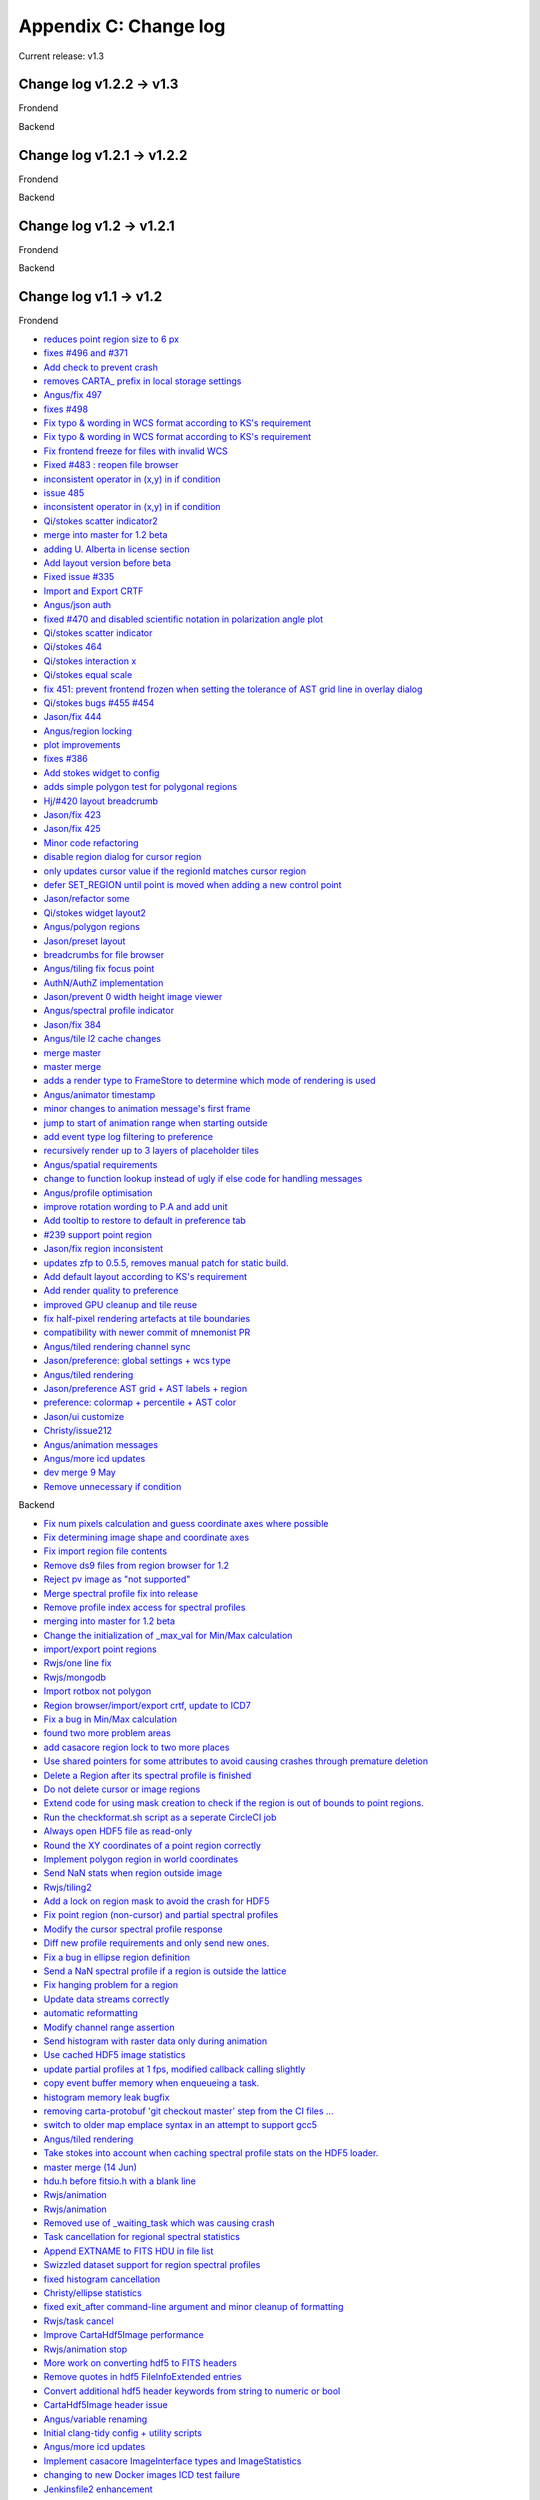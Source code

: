 Appendix C: Change log
======================
Current release: v1.3

Change log v1.2.2 -> v1.3
-------------------------
Frondend

Backend

Change log v1.2.1 -> v1.2.2
---------------------------
Frondend

Backend


Change log v1.2 -> v1.2.1
-------------------------
Frondend

Backend


Change log v1.1 -> v1.2
-----------------------
Frondend

* `reduces point region size to 6 px <https://github.com/CARTAvis/carta-frontend/pull/509>`_
* `fixes #496 and #371 <https://github.com/CARTAvis/carta-frontend/pull/508>`_
* `Add check to prevent crash <https://github.com/CARTAvis/carta-frontend/pull/507>`_
* `removes CARTA_ prefix in local storage settings <https://github.com/CARTAvis/carta-frontend/pull/506>`_
* `Angus/fix 497 <https://github.com/CARTAvis/carta-frontend/pull/505>`_
* `fixes #498 <https://github.com/CARTAvis/carta-frontend/pull/503>`_
* `Fix typo & wording in WCS format according to KS's requirement <https://github.com/CARTAvis/carta-frontend/pull/501>`_
* `Fix typo & wording in WCS format according to KS's requirement <https://github.com/CARTAvis/carta-frontend/pull/500>`_
* `Fix frontend freeze for files with invalid WCS <https://github.com/CARTAvis/carta-frontend/pull/494>`_
* `Fixed #483 : reopen file browser <https://github.com/CARTAvis/carta-frontend/pull/490>`_
* `inconsistent operator in (x,y) in if condition <https://github.com/CARTAvis/carta-frontend/pull/489>`_
* `issue 485 <https://github.com/CARTAvis/carta-frontend/pull/488>`_
* `inconsistent operator in (x,y) in if condition <https://github.com/CARTAvis/carta-frontend/pull/486>`_
* `Qi/stokes scatter indicator2 <https://github.com/CARTAvis/carta-frontend/pull/484>`_
* `merge into master for 1.2 beta <https://github.com/CARTAvis/carta-frontend/pull/481>`_
* `adding U. Alberta in license section <https://github.com/CARTAvis/carta-frontend/pull/480>`_
* `Add layout version before beta <https://github.com/CARTAvis/carta-frontend/pull/478>`_
* `Fixed issue #335 <https://github.com/CARTAvis/carta-frontend/pull/477>`_
* `Import and Export CRTF <https://github.com/CARTAvis/carta-frontend/pull/473>`_
* `Angus/json auth <https://github.com/CARTAvis/carta-frontend/pull/472>`_
* `fixed #470 and disabled scientific notation in polarization angle plot <https://github.com/CARTAvis/carta-frontend/pull/471>`_
* `Qi/stokes scatter indicator <https://github.com/CARTAvis/carta-frontend/pull/468>`_
* `Qi/stokes 464 <https://github.com/CARTAvis/carta-frontend/pull/466>`_
* `Qi/stokes interaction x <https://github.com/CARTAvis/carta-frontend/pull/462>`_
* `Qi/stokes equal scale <https://github.com/CARTAvis/carta-frontend/pull/461>`_
* `fix 451: prevent frontend frozen when setting the tolerance of AST grid line in overlay dialog <https://github.com/CARTAvis/carta-frontend/pull/460>`_
* `Qi/stokes bugs #455 #454 <https://github.com/CARTAvis/carta-frontend/pull/457>`_
* `Jason/fix 444 <https://github.com/CARTAvis/carta-frontend/pull/456>`_
* `Angus/region locking <https://github.com/CARTAvis/carta-frontend/pull/449>`_
* `plot improvements <https://github.com/CARTAvis/carta-frontend/pull/448>`_
* `fixes #386 <https://github.com/CARTAvis/carta-frontend/pull/447>`_
* `Add stokes widget to config <https://github.com/CARTAvis/carta-frontend/pull/446>`_
* `adds simple polygon test for polygonal regions <https://github.com/CARTAvis/carta-frontend/pull/442>`_
* `Hj/#420 layout breadcrumb <https://github.com/CARTAvis/carta-frontend/pull/441>`_
* `Jason/fix 423 <https://github.com/CARTAvis/carta-frontend/pull/440>`_
* `Jason/fix 425 <https://github.com/CARTAvis/carta-frontend/pull/438>`_
* `Minor code refactoring <https://github.com/CARTAvis/carta-frontend/pull/436>`_
* `disable region dialog for cursor region <https://github.com/CARTAvis/carta-frontend/pull/432>`_
* `only updates cursor value if the regionId matches cursor region <https://github.com/CARTAvis/carta-frontend/pull/431>`_
* `defer SET_REGION until point is moved when adding a new control point <https://github.com/CARTAvis/carta-frontend/pull/430>`_
* `Jason/refactor some <https://github.com/CARTAvis/carta-frontend/pull/421>`_
* `Qi/stokes widget layout2 <https://github.com/CARTAvis/carta-frontend/pull/419>`_
* `Angus/polygon regions <https://github.com/CARTAvis/carta-frontend/pull/414>`_
* `Jason/preset layout <https://github.com/CARTAvis/carta-frontend/pull/412>`_
* `breadcrumbs for file browser <https://github.com/CARTAvis/carta-frontend/pull/411>`_
* `Angus/tiling fix focus point <https://github.com/CARTAvis/carta-frontend/pull/410>`_
* `AuthN/AuthZ implementation <https://github.com/CARTAvis/carta-frontend/pull/407>`_
* `Jason/prevent 0 width height image viewer <https://github.com/CARTAvis/carta-frontend/pull/406>`_
* `Angus/spectral profile indicator <https://github.com/CARTAvis/carta-frontend/pull/404>`_
* `Jason/fix 384 <https://github.com/CARTAvis/carta-frontend/pull/402>`_
* `Angus/tile l2 cache changes <https://github.com/CARTAvis/carta-frontend/pull/401>`_
* `merge master <https://github.com/CARTAvis/carta-frontend/pull/398>`_
* `master merge <https://github.com/CARTAvis/carta-frontend/pull/397>`_
* `adds a render type to FrameStore to determine which mode of rendering is used <https://github.com/CARTAvis/carta-frontend/pull/395>`_
* `Angus/animator timestamp <https://github.com/CARTAvis/carta-frontend/pull/394>`_
* `minor changes to animation message's first frame <https://github.com/CARTAvis/carta-frontend/pull/392>`_
* `jump to start of animation range when starting outside <https://github.com/CARTAvis/carta-frontend/pull/390>`_
* `add event type log filtering to preference <https://github.com/CARTAvis/carta-frontend/pull/388>`_
* `recursively render up to 3 layers of placeholder tiles <https://github.com/CARTAvis/carta-frontend/pull/385>`_
* `Angus/spatial requirements <https://github.com/CARTAvis/carta-frontend/pull/381>`_
* `change to function lookup instead of ugly if else code for handling messages <https://github.com/CARTAvis/carta-frontend/pull/380>`_
* `Angus/profile optimisation <https://github.com/CARTAvis/carta-frontend/pull/379>`_
* `improve rotation wording to P.A and add unit <https://github.com/CARTAvis/carta-frontend/pull/372>`_
* `Add tooltip to restore to default in preference tab <https://github.com/CARTAvis/carta-frontend/pull/368>`_
* `#239 support point region <https://github.com/CARTAvis/carta-frontend/pull/365>`_
* `Jason/fix region inconsistent <https://github.com/CARTAvis/carta-frontend/pull/362>`_
* `updates zfp to 0.5.5, removes manual patch for static build. <https://github.com/CARTAvis/carta-frontend/pull/360>`_
* `Add default layout according to KS's requirement <https://github.com/CARTAvis/carta-frontend/pull/356>`_
* `Add render quality to preference <https://github.com/CARTAvis/carta-frontend/pull/355>`_
* `improved GPU cleanup and tile reuse <https://github.com/CARTAvis/carta-frontend/pull/354>`_
* `fix half-pixel rendering artefacts at tile boundaries <https://github.com/CARTAvis/carta-frontend/pull/353>`_
* `compatibility with newer commit of mnemonist PR <https://github.com/CARTAvis/carta-frontend/pull/352>`_
* `Angus/tiled rendering channel sync <https://github.com/CARTAvis/carta-frontend/pull/349>`_
* `Jason/preference: global settings + wcs type <https://github.com/CARTAvis/carta-frontend/pull/347>`_
* `Angus/tiled rendering <https://github.com/CARTAvis/carta-frontend/pull/346>`_
* `Jason/preference AST grid + AST labels + region <https://github.com/CARTAvis/carta-frontend/pull/342>`_
* `preference: colormap + percentile + AST color <https://github.com/CARTAvis/carta-frontend/pull/340>`_
* `Jason/ui customize <https://github.com/CARTAvis/carta-frontend/pull/336>`_
* `Christy/issue212 <https://github.com/CARTAvis/carta-frontend/pull/331>`_
* `Angus/animation messages <https://github.com/CARTAvis/carta-frontend/pull/330>`_
* `Angus/more icd updates <https://github.com/CARTAvis/carta-frontend/pull/326>`_
* `dev merge 9 May <https://github.com/CARTAvis/carta-frontend/pull/324>`_
* `Remove unnecessary if condition <https://github.com/CARTAvis/carta-frontend/pull/313>`_


Backend

* `Fix num pixels calculation and guess coordinate axes where possible  <https://github.com/CARTAvis/carta-backend/pull/337>`_
* `Fix determining image shape and coordinate axes  <https://github.com/CARTAvis/carta-backend/pull/335>`_
* `Fix import region file contents  <https://github.com/CARTAvis/carta-backend/pull/330>`_
* `Remove ds9 files from region browser for 1.2  <https://github.com/CARTAvis/carta-backend/pull/329>`_
* `Reject pv image as "not supported"  <https://github.com/CARTAvis/carta-backend/pull/327>`_
* `Merge spectral profile fix into release  <https://github.com/CARTAvis/carta-backend/pull/325>`_
* `Remove profile index access for spectral profiles  <https://github.com/CARTAvis/carta-backend/pull/324>`_
* `merging into master for 1.2 beta  <https://github.com/CARTAvis/carta-backend/pull/323>`_
* `Change the initialization of _max_val for Min/Max calculation  <https://github.com/CARTAvis/carta-backend/pull/322>`_
* `import/export point regions  <https://github.com/CARTAvis/carta-backend/pull/319>`_
* `Rwjs/one line fix  <https://github.com/CARTAvis/carta-backend/pull/318>`_
* `Rwjs/mongodb  <https://github.com/CARTAvis/carta-backend/pull/315>`_
* `Import rotbox not polygon  <https://github.com/CARTAvis/carta-backend/pull/313>`_
* `Region browser/import/export crtf, update to ICD7  <https://github.com/CARTAvis/carta-backend/pull/312>`_
* `Fix a bug in Min/Max calculation  <https://github.com/CARTAvis/carta-backend/pull/310>`_
* `found two more problem areas  <https://github.com/CARTAvis/carta-backend/pull/309>`_
* `add casacore region lock to two more places  <https://github.com/CARTAvis/carta-backend/pull/308>`_
* `Use shared pointers for some attributes to avoid causing crashes through premature deletion  <https://github.com/CARTAvis/carta-backend/pull/303>`_
* `Delete a Region after its spectral profile is finished  <https://github.com/CARTAvis/carta-backend/pull/302>`_
* `Do not delete cursor or image regions  <https://github.com/CARTAvis/carta-backend/pull/297>`_
* `Extend code for using mask creation to check if the region is out of bounds to point regions.  <https://github.com/CARTAvis/carta-backend/pull/296>`_
* `Run the checkformat.sh script as a seperate CircleCI job  <https://github.com/CARTAvis/carta-backend/pull/293>`_
* `Always open HDF5 file as read-only  <https://github.com/CARTAvis/carta-backend/pull/291>`_
* `Round the XY coordinates of a point region correctly  <https://github.com/CARTAvis/carta-backend/pull/290>`_
* `Implement polygon region in world coordinates  <https://github.com/CARTAvis/carta-backend/pull/284>`_
* `Send NaN stats when region outside image  <https://github.com/CARTAvis/carta-backend/pull/283>`_
* `Rwjs/tiling2  <https://github.com/CARTAvis/carta-backend/pull/282>`_
* `Add a lock on region mask to avoid the crash for HDF5  <https://github.com/CARTAvis/carta-backend/pull/281>`_
* `Fix point region (non-cursor) and partial spectral profiles  <https://github.com/CARTAvis/carta-backend/pull/279>`_
* `Modify the cursor spectral profile response  <https://github.com/CARTAvis/carta-backend/pull/278>`_
* `Diff new profile requirements and only send new ones.  <https://github.com/CARTAvis/carta-backend/pull/277>`_
* `Fix a bug in ellipse region definition  <https://github.com/CARTAvis/carta-backend/pull/276>`_
* `Send a NaN spectral profile if a region is outside the lattice  <https://github.com/CARTAvis/carta-backend/pull/275>`_
* `Fix hanging problem for a region  <https://github.com/CARTAvis/carta-backend/pull/274>`_
* `Update data streams correctly  <https://github.com/CARTAvis/carta-backend/pull/272>`_
* `automatic reformatting  <https://github.com/CARTAvis/carta-backend/pull/270>`_
* `Modify channel range assertion  <https://github.com/CARTAvis/carta-backend/pull/267>`_
* `Send histogram with raster data only during animation  <https://github.com/CARTAvis/carta-backend/pull/266>`_
* `Use cached HDF5 image statistics  <https://github.com/CARTAvis/carta-backend/pull/261>`_
* `update partial profiles at 1 fps, modified callback calling slightly  <https://github.com/CARTAvis/carta-backend/pull/260>`_
* `copy event buffer memory when enqueueing a task.  <https://github.com/CARTAvis/carta-backend/pull/259>`_
* `histogram memory leak bugfix  <https://github.com/CARTAvis/carta-backend/pull/256>`_
* `removing carta-protobuf 'git checkout master' step from the CI files …  <https://github.com/CARTAvis/carta-backend/pull/254>`_
* `switch to older map emplace syntax in an attempt to support gcc5  <https://github.com/CARTAvis/carta-backend/pull/251>`_
* `Angus/tiled rendering  <https://github.com/CARTAvis/carta-backend/pull/250>`_
* `Take stokes into account when caching spectral profile stats on the HDF5 loader.  <https://github.com/CARTAvis/carta-backend/pull/249>`_
* `master merge (14 Jun)  <https://github.com/CARTAvis/carta-backend/pull/248>`_
* `hdu.h before fitsio.h with a blank line  <https://github.com/CARTAvis/carta-backend/pull/246>`_
* `Rwjs/animation  <https://github.com/CARTAvis/carta-backend/pull/245>`_
* `Rwjs/animation  <https://github.com/CARTAvis/carta-backend/pull/244>`_
* `Removed use of _waiting_task which was causing crash  <https://github.com/CARTAvis/carta-backend/pull/242>`_
* `Task cancellation for regional spectral statistics  <https://github.com/CARTAvis/carta-backend/pull/241>`_
* `Append EXTNAME to FITS HDU in file list  <https://github.com/CARTAvis/carta-backend/pull/240>`_
* `Swizzled dataset support for region spectral profiles  <https://github.com/CARTAvis/carta-backend/pull/239>`_
* `fixed histogram cancellation  <https://github.com/CARTAvis/carta-backend/pull/238>`_
* `Christy/ellipse statistics  <https://github.com/CARTAvis/carta-backend/pull/233>`_
* `fixed exit_after command-line argument and minor cleanup of formatting  <https://github.com/CARTAvis/carta-backend/pull/232>`_
* `Rwjs/task cancel  <https://github.com/CARTAvis/carta-backend/pull/231>`_
* `Improve CartaHdf5Image performance  <https://github.com/CARTAvis/carta-backend/pull/229>`_
* `Rwjs/animation stop  <https://github.com/CARTAvis/carta-backend/pull/222>`_
* `More work on converting hdf5 to FITS headers  <https://github.com/CARTAvis/carta-backend/pull/221>`_
* `Remove quotes in hdf5 FileInfoExtended entries  <https://github.com/CARTAvis/carta-backend/pull/220>`_
* `Convert additional hdf5 header keywords from string to numeric or bool  <https://github.com/CARTAvis/carta-backend/pull/218>`_
* `CartaHdf5Image header issue  <https://github.com/CARTAvis/carta-backend/pull/215>`_
* `Angus/variable renaming  <https://github.com/CARTAvis/carta-backend/pull/214>`_
* `Initial clang-tidy config + utility scripts  <https://github.com/CARTAvis/carta-backend/pull/213>`_
* `Angus/more icd updates  <https://github.com/CARTAvis/carta-backend/pull/210>`_
* `Implement casacore ImageInterface types and ImageStatistics  <https://github.com/CARTAvis/carta-backend/pull/209>`_
* `changing to new Docker images  ICD test failure <https://github.com/CARTAvis/carta-backend/pull/207>`_
* `Jenkinsfile2  enhancement <https://github.com/CARTAvis/carta-backend/pull/206>`_



Change log v1.0.1 -> v1.1
-------------------------
Frondend

* `adjusted EventType enums to match backend style <https://github.com/CARTAvis/carta-frontend/pull/320>`_
* `Icd improvements 1.2 <https://github.com/CARTAvis/carta-frontend/pull/319>`_
* `Fix crash <https://github.com/CARTAvis/carta-frontend/pull/318>`_
* `fixes crash when changing histogram widget region to image <https://github.com/CARTAvis/carta-frontend/pull/317>`_
* `ignore stat type when region == cursor <https://github.com/CARTAvis/carta-frontend/pull/316>`_
* `adjust hotkey group titles to force ordering <https://github.com/CARTAvis/carta-frontend/pull/315>`_
* `add unit to stats <https://github.com/CARTAvis/carta-frontend/pull/312>`_
* `Add region info to export data <https://github.com/CARTAvis/carta-frontend/pull/310>`_
* `Change number to scientific notation <https://github.com/CARTAvis/carta-frontend/pull/307>`_
* `Widget highlights when associated region is selected <https://github.com/CARTAvis/carta-frontend/pull/304>`_
* `fixes #296 <https://github.com/CARTAvis/carta-frontend/pull/303>`_
* `fixes #300 <https://github.com/CARTAvis/carta-frontend/pull/302>`_
* `Jason/refactor lineplotcomponent <https://github.com/CARTAvis/carta-frontend/pull/294>`_
* `Jason/fix 73 <https://github.com/CARTAvis/carta-frontend/pull/272>`_
* `Replace toDataURL() with toBlob to fix large image problem <https://github.com/CARTAvis/carta-frontend/pull/261>`_
* `Angus/layout changes <https://github.com/CARTAvis/carta-frontend/pull/258>`_
* `Angus/throttled cursor updates <https://github.com/CARTAvis/carta-frontend/pull/257>`_
* `fixes #246 <https://github.com/CARTAvis/carta-frontend/pull/252>`_
* `Jason/fix url crash <https://github.com/CARTAvis/carta-frontend/pull/251>`_
* `fixes #246 <https://github.com/CARTAvis/carta-frontend/pull/249>`_
* `Jason/refactor filebrowser <https://github.com/CARTAvis/carta-frontend/pull/247>`_
* `Jason/fix filelist header <https://github.com/CARTAvis/carta-frontend/pull/244>`_
* `Jason/fix 149 <https://github.com/CARTAvis/carta-frontend/pull/235>`_
* `fixes HiDPi issues with image export and adds regions to exported image <https://github.com/CARTAvis/carta-frontend/pull/234>`_
* `defaults to tab stack for region widgets if screen is below threshold <https://github.com/CARTAvis/carta-frontend/pull/231>`_
* `adjusted default layout and removed GUI items that are not available enhancement <https://github.com/CARTAvis/carta-frontend/pull/224>`_
* `Angus/fix widget region selection <https://github.com/CARTAvis/carta-frontend/pull/223>`_
* `Reset render config boundaries when switching channel/stoke <https://github.com/CARTAvis/carta-frontend/pull/222>`_
* `Fix 215: should replace all, replacing without regular expression onl… <https://github.com/CARTAvis/carta-frontend/pull/220>`_
* `Fix warning <https://github.com/CARTAvis/carta-frontend/pull/219>`_
* `Angus/histogram widget <https://github.com/CARTAvis/carta-frontend/pull/218>`_
* `added selection for Stokes coordinate in spectral profiler <https://github.com/CARTAvis/carta-frontend/pull/217>`_
* `Remove warnings <https://github.com/CARTAvis/carta-frontend/pull/216>`_
* `Add missing colon <https://github.com/CARTAvis/carta-frontend/pull/214>`_
* `cleaned up map usage for spectral profilers <https://github.com/CARTAvis/carta-frontend/pull/210>`_
* `Fix #120 artifacts of bold grid line <https://github.com/CARTAvis/carta-frontend/pull/208>`_
* `Angus/stats widget <https://github.com/CARTAvis/carta-frontend/pull/204>`_
* `Christy/react editing <https://github.com/CARTAvis/carta-frontend/pull/202>`_
* `updated to latest konva packages and a few minor other updates <https://github.com/CARTAvis/carta-frontend/pull/200>`_
* `region editing live updates <https://github.com/CARTAvis/carta-frontend/pull/199>`_
* `Change url to https://github.com/CARTAvis/carta-protobuf.git <https://github.com/CARTAvis/carta-frontend/pull/198>`_
* `updated to latest protocol buffer definitions (minor compatibility changes) <https://github.com/CARTAvis/carta-frontend/pull/196>`_
* `Angus/region dialog <https://github.com/CARTAvis/carta-frontend/pull/195>`_
* `Align the bottom of file list and file info <https://github.com/CARTAvis/carta-frontend/pull/194>`_
* `Move the logic of verifying whether the data is empty to mouseup->sel… <https://github.com/CARTAvis/carta-frontend/pull/193>`_
* `Angus/fix ellipse axes awaiting testing <https://github.com/CARTAvis/carta-frontend/pull/192>`_
* `Widget code cleanup <https://github.com/CARTAvis/carta-frontend/pull/189>`_
* `Jason/fix 183 <https://github.com/CARTAvis/carta-frontend/pull/188>`_
* `adds API key functionality <https://github.com/CARTAvis/carta-frontend/pull/187>`_
* `hides region size and rotation columns if region list widget doesn't have enough space <https://github.com/CARTAvis/carta-frontend/pull/185>`_
* `Add error handling for input numbers <https://github.com/CARTAvis/carta-frontend/pull/182>`_
* `Jason/fix 111 <https://github.com/CARTAvis/carta-frontend/pull/181>`_
* `Jason/fix 123 <https://github.com/CARTAvis/carta-frontend/pull/179>`_
* `Angus/region list <https://github.com/CARTAvis/carta-frontend/pull/177>`_
* `fixes #167 <https://github.com/CARTAvis/carta-frontend/pull/176>`_
* `Jason/fix 168 <https://github.com/CARTAvis/carta-frontend/pull/174>`_
* `implements fixes suggested in PR #163 <https://github.com/CARTAvis/carta-frontend/pull/172>`_
* `Jason/adjust connection status icon <https://github.com/CARTAvis/carta-frontend/pull/169>`_
* `Angus/latency measure <https://github.com/CARTAvis/carta-frontend/pull/165>`_
* `Fix #147 & refactor a little bit <https://github.com/CARTAvis/carta-frontend/pull/162>`_
* `initial region and region requirements creation / editing <https://github.com/CARTAvis/carta-frontend/pull/161>`_
* `Fix mouse moving marker disappear problem when entering canvas withou… <https://github.com/CARTAvis/carta-frontend/pull/160>`_
* `fixed scaling issues when using renderHiDPI flag and set it enabled by default <https://github.com/CARTAvis/carta-frontend/pull/157>`_
* `Jason/draggable spectral profiler <https://github.com/CARTAvis/carta-frontend/pull/153>`_
* `Add x unit label to profilers <https://github.com/CARTAvis/carta-frontend/pull/145>`_
* `fix broken profiler after scrolled on initially loaded widget <https://github.com/CARTAvis/carta-frontend/pull/143>`_
* `Display value in profiler <https://github.com/CARTAvis/carta-frontend/pull/141>`_
* `added barrels for imports and cleaned up imports in each file <https://github.com/CARTAvis/carta-frontend/pull/134>`_

Backend

* `Confluence/clang format  <https://github.com/CARTAvis/carta-backend/pull/205>`_
* `update protobuf branch to newest commit  <https://github.com/CARTAvis/carta-backend/pull/203>`_
* `carta HDF5Image  <https://github.com/CARTAvis/carta-backend/pull/200>`_
* `Rwjs/test icd format  <https://github.com/CARTAvis/carta-backend/pull/198>`_
* `Rwjs/minmax opt  <https://github.com/CARTAvis/carta-backend/pull/197>`_
* `Should speed up CircleCI as I added the emsdk installation direct to …  <https://github.com/CARTAvis/carta-backend/pull/196>`_
* `Rwjs/animation start  <https://github.com/CARTAvis/carta-backend/pull/192>`_
* `Backport of bug fix to 1.1  <https://github.com/CARTAvis/carta-backend/pull/191>`_
* `Remove conditional behaviour of function which populates histogram messages  <https://github.com/CARTAvis/carta-backend/pull/190>`_
* `Spectral profile stats set to NaN for 0 points  <https://github.com/CARTAvis/carta-backend/pull/188>`_
* `Spectral stats with 0 number of points set to NaN  <https://github.com/CARTAvis/carta-backend/pull/187>`_
* `Patches to fix z profile bugs  <https://github.com/CARTAvis/carta-backend/pull/183>`_
* `Fix zoom bug with get/set functions for view settings structure (#181)  <https://github.com/CARTAvis/carta-backend/pull/182>`_
* `Fix zoom bug with get/set functions for view settings structure  <https://github.com/CARTAvis/carta-backend/pull/181>`_
* `Move two functions from main.cc to util  <https://github.com/CARTAvis/carta-backend/pull/178>`_
* `Get cursor region z-profile from swizzled dataset if it exists  <https://github.com/CARTAvis/carta-backend/pull/177>`_
* `resize vector before using its data pointer (and debugging removed)  <https://github.com/CARTAvis/carta-backend/pull/176>`_
* `Fix animation hanging  <https://github.com/CARTAvis/carta-backend/pull/169>`_
* `Use 3D histogram loaded from HDF5 file, if it exists  <https://github.com/CARTAvis/carta-backend/pull/166>`_
* `code cleanup  <https://github.com/CARTAvis/carta-backend/pull/165>`_
* `Cache region stats data  <https://github.com/CARTAvis/carta-backend/pull/164>`_
* `Rwjs/fix session count log  <https://github.com/CARTAvis/carta-backend/pull/163>`_
* `Use lattice iterator to generate pixel mask  <https://github.com/CARTAvis/carta-backend/pull/162>`_
* `Don't use the HDF5 image channel/cube histograms for other regions  <https://github.com/CARTAvis/carta-backend/pull/139>`_
* `Create pixel mask which is false for NaN values in sublattice  <https://github.com/CARTAvis/carta-backend/pull/138>`_
* `Handle regions with no data  <https://github.com/CARTAvis/carta-backend/pull/136>`_
* `Unlock lattice mutex  <https://github.com/CARTAvis/carta-backend/pull/133>`_
* `IPosition initialisation bugfix  <https://github.com/CARTAvis/carta-backend/pull/132>`_
* `prevents querying existence of empty dataset name  <https://github.com/CARTAvis/carta-backend/pull/130>`_
* `Stop old spectral profile process if cursor's position renewed  <https://github.com/CARTAvis/carta-backend/pull/128>`_
* `Rwjs/prevent closed ws send  <https://github.com/CARTAvis/carta-backend/pull/127>`_
* `Use LCPolygon for correct pixel inclusion in rectangle regions  <https://github.com/CARTAvis/carta-backend/pull/126>`_
* `Rwjs/remove delete filelisthandler  <https://github.com/CARTAvis/carta-backend/pull/125>`_
* `Fix compiler warnings  <https://github.com/CARTAvis/carta-backend/pull/124>`_
* `Fix ellipse angle  <https://github.com/CARTAvis/carta-backend/pull/122>`_
* `converts rotated rectangular regions to polygons  <https://github.com/CARTAvis/carta-backend/pull/120>`_
* `updated to latest protocol buffer definitions and enabled numPixels stats type  <https://github.com/CARTAvis/carta-backend/pull/116>`_
* `Rwjs/reduce maps  <https://github.com/CARTAvis/carta-backend/pull/115>`_
* `Enable loading 2D and 3D statistics from HDF5 files  <https://github.com/CARTAvis/carta-backend/pull/112>`_
* `pam/region updates  <https://github.com/CARTAvis/carta-backend/pull/111>`_
* `Change url to https://github.com/CARTAvis/carta-protobuf.git  <https://github.com/CARTAvis/carta-backend/pull/109>`_
* `updated to latest protocol buffer definitions (minor compatibility changes)  <https://github.com/CARTAvis/carta-backend/pull/108>`_
* `pam/lattice regions  <https://github.com/CARTAvis/carta-backend/pull/107>`_
* `Lock on the file list request handler  <https://github.com/CARTAvis/carta-backend/pull/106>`_
* `minor changes to permission checking  <https://github.com/CARTAvis/carta-backend/pull/104>`_
* `Refactor Session, Frame  <https://github.com/CARTAvis/carta-backend/pull/103>`_
* `optimisations to down-sampling implementation  <https://github.com/CARTAvis/carta-backend/pull/101>`_
* `added explicit ping/ping handling in order to measure latency  <https://github.com/CARTAvis/carta-backend/pull/100>`_
* `reuse vector memory when creating large temporary casacore::array containers.  <https://github.com/CARTAvis/carta-backend/pull/99>`_
* `add build directory to .gitignore  <https://github.com/CARTAvis/carta-backend/pull/98>`_
* `Fix reading of fixed size null-terminated string attributes  <https://github.com/CARTAvis/carta-backend/pull/97>`_
* `Refactor histogram for reuse  <https://github.com/CARTAvis/carta-backend/pull/93>`_
* `Check if requirements set for profiles, histograms  <https://github.com/CARTAvis/carta-backend/pull/92>`_
* `Reserve memory for vectors before pushing data of known total size to avoid reallocation  <https://github.com/CARTAvis/carta-backend/pull/85>`_
* `automatically calculate min and max channels if they are < 0  <https://github.com/CARTAvis/carta-backend/pull/83>`_
* `pam/no hdu  <https://github.com/CARTAvis/carta-backend/pull/78>`_
* `Handle missing hdu and naxis entries  <https://github.com/CARTAvis/carta-backend/pull/74>`_
* `Pam/fix icd tests  <https://github.com/CARTAvis/carta-backend/pull/73>`_
* `Avoid the copy of channelCache if it is not necessary  <https://github.com/CARTAvis/carta-backend/pull/70>`_
* `pam/reuse file info  <https://github.com/CARTAvis/carta-backend/pull/69>`_
* `Fix restoring beam for CASA and MIRIAD images  <https://github.com/CARTAvis/carta-backend/pull/68>`_
* `Remove debug logging unless verbose is set  <https://github.com/CARTAvis/carta-backend/pull/67>`_
* `Check image bounds for negative height, width (outside FOV)  <https://github.com/CARTAvis/carta-backend/pull/61>`_
* `Convert CASA header entries BMAJ and BMIN to degrees  <https://github.com/CARTAvis/carta-backend/pull/60>`_
* `Fix type for indexer into channel cache  <https://github.com/CARTAvis/carta-backend/pull/59>`_
* `Check fits open errors in file list  <https://github.com/CARTAvis/carta-backend/pull/57>`_
* `Add equinox and radesys to ext file info header and computed entries  <https://github.com/CARTAvis/carta-backend/pull/56>`_
* `Pam/filelist crash  <https://github.com/CARTAvis/carta-backend/pull/54>`_
* `Replace sprintf with fmt  <https://github.com/CARTAvis/carta-backend/pull/53>`_



Change log v1.0 -> v1.0.1
-------------------------
Frondend

* `CARTA 1.0.1 patch (data folder changes) <https://github.com/CARTAvis/carta-frontend/pull/137>`_

Backend

* `File browser features for 1.0.1 patch  <https://github.com/CARTAvis/carta-backend/pull/79>`_


Change log up to v1.0
---------------------

Frontend



Backend